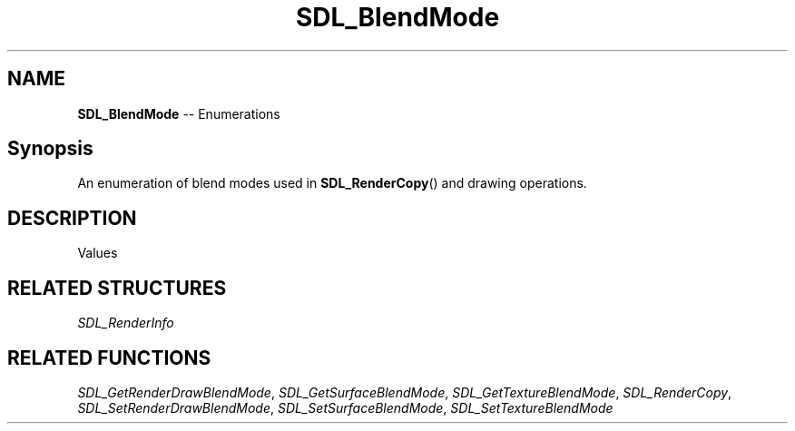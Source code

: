 .TH SDL_BlendMode 3 "2018.08.14" "https://github.com/haxpor/sdl2-manpage" "SDL2"
.SH NAME
\fBSDL_BlendMode\fR -- Enumerations

.SH Synopsis
An enumeration of blend modes used in \fBSDL_RenderCopy\fR() and drawing operations.

.SH DESCRIPTION
Values
.TS
tab(:) allbox;
ab a.
SDL_BLENDMODE_NONE:no blending
:dstRGBA = srcRGBA
SDL_BLENDMODE_BLEND:alpha blending
:dstRGB = (srcRGB * srcA) + (dstRGB * (1-srcA))
:dstA = srcA + (dstA * (1-srcA))
SDL_BLENDMODE_ADD:additive blending
:dstRGB = (srcRGB * srcA) + dstRGB
:dstA = dstA
SDL_BLENDMODE_MOD:color modulate
:dstRGB = srcRGB * dstRGB
:dstA = dstA
.TE

.SH RELATED STRUCTURES
\fISDL_RenderInfo

.SH RELATED FUNCTIONS
\fISDL_GetRenderDrawBlendMode\fR, \fISDL_GetSurfaceBlendMode\fR, \fISDL_GetTextureBlendMode\fR, \fISDL_RenderCopy\fR, \fISDL_SetRenderDrawBlendMode\fR, \fISDL_SetSurfaceBlendMode\fR, \fISDL_SetTextureBlendMode
